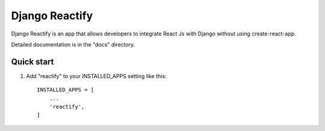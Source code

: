 ===============
Django Reactify
===============

Django Reactify is an app that allows developers to integrate React Js with Django without using create-react-app.

Detailed documentation is in the "docs" directory.

Quick start
-----------

1. Add "reactify" to your INSTALLED_APPS setting like this::

    INSTALLED_APPS = [
        ...
        'reactify',
    ]

